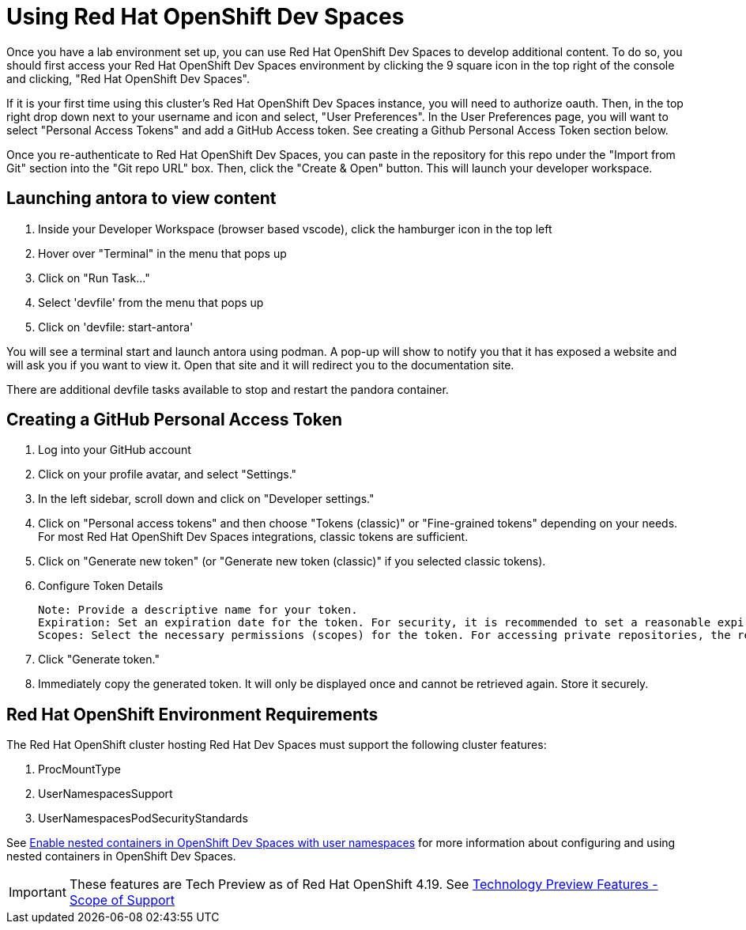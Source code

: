 = Using Red Hat OpenShift Dev Spaces

Once you have a lab environment set up, you can use Red Hat OpenShift Dev Spaces to develop additional content. To do so, you should first access your Red Hat OpenShift Dev Spaces environment by clicking the 9 square icon in the top right of the console and clicking, "Red Hat OpenShift Dev Spaces".

If it is your first time using this cluster's Red Hat OpenShift Dev Spaces instance, you will need to authorize oauth. Then, in the top right drop down next to your username and icon and select, "User Preferences". In the User Preferences page, you will want to select "Personal Access Tokens" and add a GitHub Access token. See creating a Github Personal Access Token section below.

Once you re-authenticate to Red Hat OpenShift Dev Spaces, you can paste in the repository for this repo under the "Import from Git" section into the "Git repo URL" box. Then, click the "Create & Open" button. This will launch your developer workspace.

== Launching antora to view content

. Inside your Developer Workspace (browser based vscode), click the hamburger icon in the top left
. Hover over "Terminal" in the menu that pops up
. Click on "Run Task..."
. Select 'devfile' from the menu that pops up
. Click on 'devfile: start-antora'

You will see a terminal start and launch antora using podman. A pop-up will show to notify you that it has exposed a website and will ask you if you want to view it. Open that site and it will redirect you to the documentation site.

There are additional devfile tasks available to stop and restart the pandora container.

== Creating a GitHub Personal Access Token

. Log into your GitHub account
. Click on your profile avatar, and select "Settings."
. In the left sidebar, scroll down and click on "Developer settings."
. Click on "Personal access tokens" and then choose "Tokens (classic)" or "Fine-grained tokens" depending on your needs. For most Red Hat OpenShift Dev Spaces integrations, classic tokens are sufficient.
. Click on "Generate new token" (or "Generate new token (classic)" if you selected classic tokens).
. Configure Token Details

    Note: Provide a descriptive name for your token.
    Expiration: Set an expiration date for the token. For security, it is recommended to set a reasonable expiration.
    Scopes: Select the necessary permissions (scopes) for the token. For accessing private repositories, the repo scope (or more granular fine-grained permissions) is typically required.

. Click "Generate token."
. Immediately copy the generated token. It will only be displayed once and cannot be retrieved again. Store it securely.

== Red Hat OpenShift Environment Requirements

The Red Hat OpenShift cluster hosting Red Hat Dev Spaces must support the following cluster features:

. ProcMountType
. UserNamespacesSupport
. UserNamespacesPodSecurityStandards

See link:https://developers.redhat.com/articles/2024/12/02/enable-nested-containers-openshift-dev-spaces-user-namespaces[Enable nested containers in OpenShift Dev Spaces with user namespaces] for more information about configuring and using nested containers in OpenShift Dev Spaces.

IMPORTANT: These features are Tech Preview as of Red Hat OpenShift 4.19. See link:https://access.redhat.com/support/offerings/techpreview[Technology Preview Features - Scope of Support]
